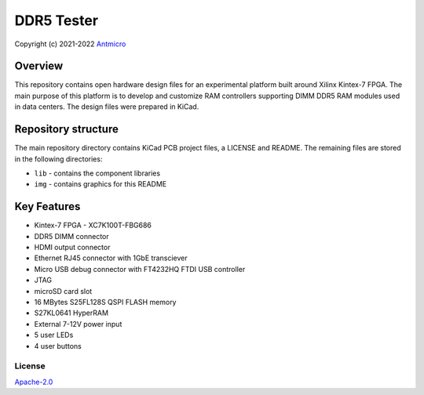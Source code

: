 ===========
DDR5 Tester
===========

Copyright (c) 2021-2022 `Antmicro <https://www.antmicro.com>`_

.. figure:: img/ddr5-tester.png

Overview
--------

This repository contains open hardware design files for an experimental platform built around Xilinx Kintex-7 FPGA.
The main purpose of this platform is to develop and customize RAM controllers supporting DIMM DDR5 RAM modules used in data centers.
The design files were prepared in KiCad.

Repository structure
--------------------
The main repository directory contains KiCad PCB project files, a LICENSE and README.
The remaining files are stored in the following directories:

* ``lib`` - contains the component libraries
* ``img`` - contains graphics for this README

Key Features
------------

* Kintex-7 FPGA - XC7K100T-FBG686
* DDR5 DIMM connector
* HDMI output connector
* Ethernet RJ45 connector with 1GbE transciever
* Micro USB debug connector with FT4232HQ FTDI USB controller
* JTAG
* microSD card slot
* 16 MBytes S25FL128S QSPI FLASH memory
* S27KL0641 HyperRAM
* External 7-12V power input
* 5 user LEDs
* 4 user buttons

License
=======

`Apache-2.0 <LICENSE>`_
